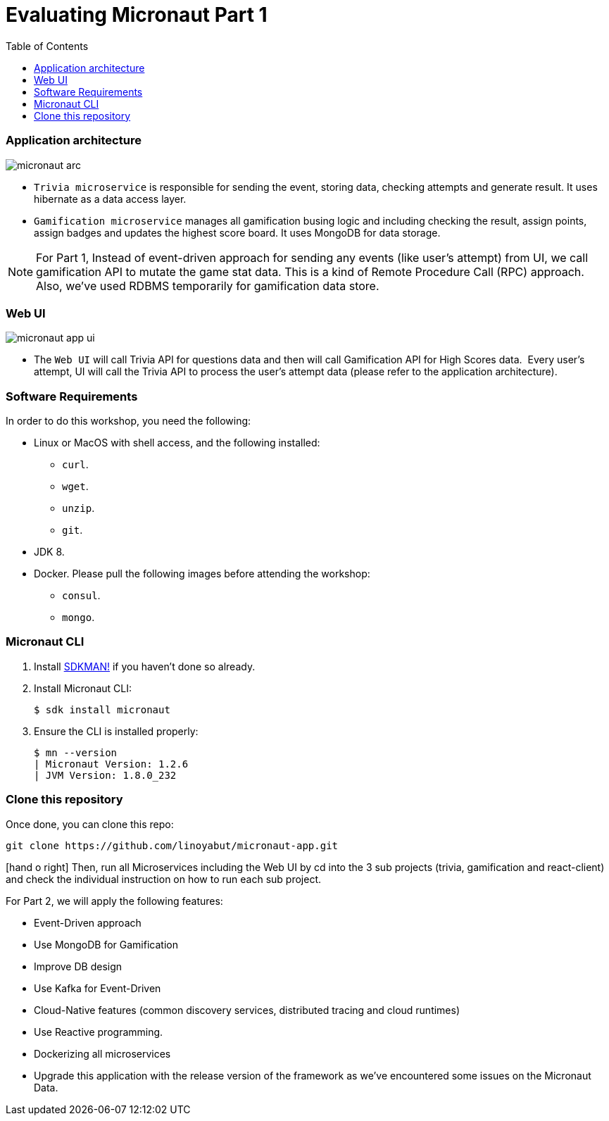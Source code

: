 :toc: left
:toclevels: 4
:source-highlighter: highlightjs
:icons: font

# Evaluating Micronaut Part 1

=== Application architecture

image::micronaut-arc.png[]

* `Trivia microservice` is responsible for sending the event, storing data, checking attempts and generate result. It uses hibernate as a data access layer.
* `Gamification microservice` manages all gamification busing logic and including checking the result, assign points, assign badges and updates the highest score board. It uses MongoDB for data storage.

NOTE: For Part 1, Instead of event-driven approach for sending  any events (like user's attempt) from UI,
we call gamification API to mutate the game stat data. This is a kind of Remote Procedure Call (RPC) approach.
Also, we've used RDBMS temporarily for gamification data store.

=== Web UI

image::micronaut-app-ui.png[]

* The `Web UI` will call Trivia API for questions data and then will call Gamification API for High Scores data.  Every user’s attempt, UI will call the Trivia API to process the user’s attempt data (please refer to the application architecture).


=== Software Requirements

In order to do this workshop, you need the following:

* Linux or MacOS with shell access, and the following installed:
    - `curl`.
    - `wget`.
    - `unzip`.
    - `git`.
* JDK 8.
* Docker. Please pull the following images before attending the workshop:
    - `consul`.
    - `mongo`.

=== Micronaut CLI

1. Install http://sdkman.io[SDKMAN!] if you haven't done so already.
2. Install Micronaut CLI:

    $ sdk install micronaut

3. Ensure the CLI is installed properly:

    $ mn --version
    | Micronaut Version: 1.2.6
    | JVM Version: 1.8.0_232

=== Clone this repository

Once done, you can clone this repo:

----
git clone https://github.com/linoyabut/micronaut-app.git
----

icon:hand-o-right[] Then, run all Microservices including the Web UI by cd into the 3 sub projects (trivia, gamification and react-client) and
check the individual instruction on how to run each sub project.

For Part 2, we will apply the following features:

   - Event-Driven approach
   - Use MongoDB for Gamification
   - Improve DB design
   - Use Kafka for Event-Driven
   - Cloud-Native features (common discovery services, distributed tracing and cloud runtimes)
   - Use Reactive programming.
   - Dockerizing all microservices
   - Upgrade this application with the release version of the framework as we've encountered some issues on the Micronaut Data.




